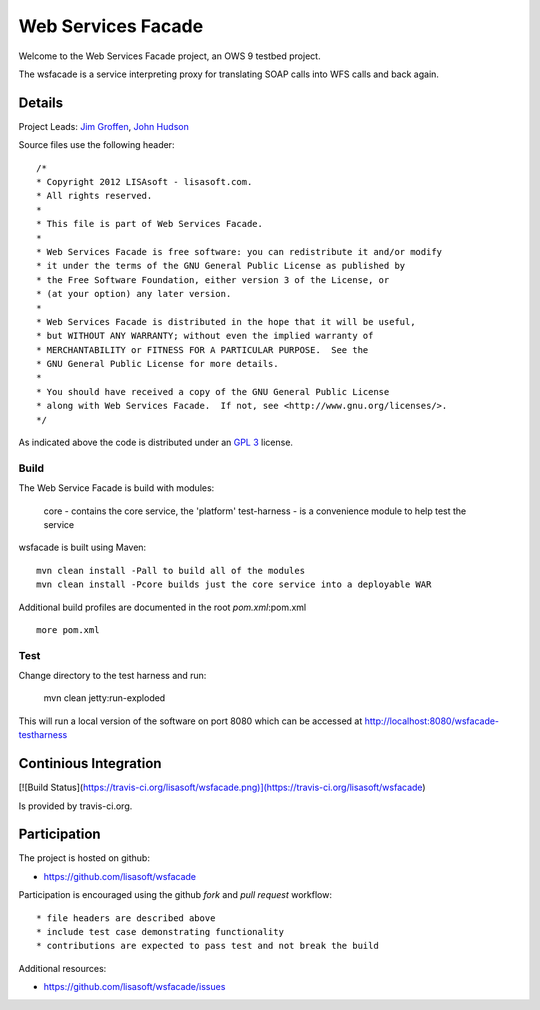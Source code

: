 ###################
Web Services Facade
###################

Welcome to the Web Services Facade project, an OWS 9 testbed project.

The wsfacade is a service interpreting proxy for translating SOAP calls into WFS calls and back again.

Details
=======

Project Leads: `Jim Groffen <https://github.com/jgroffen>`_, `John Hudson <https://github.com/jhudson>`_

Source files use the following header::
   
 /*
 * Copyright 2012 LISAsoft - lisasoft.com. 
 * All rights reserved.
 *
 * This file is part of Web Services Facade.
 *
 * Web Services Facade is free software: you can redistribute it and/or modify
 * it under the terms of the GNU General Public License as published by
 * the Free Software Foundation, either version 3 of the License, or
 * (at your option) any later version.
 *
 * Web Services Facade is distributed in the hope that it will be useful,
 * but WITHOUT ANY WARRANTY; without even the implied warranty of
 * MERCHANTABILITY or FITNESS FOR A PARTICULAR PURPOSE.  See the
 * GNU General Public License for more details.
 *
 * You should have received a copy of the GNU General Public License
 * along with Web Services Facade.  If not, see <http://www.gnu.org/licenses/>.
 */ 
 
As indicated above the code is distributed under an `GPL 3 <https://github.com/lisasoft/wsfacade/blob/master/LICENSE>`_ license.

Build
-----

The Web Service Facade is build with modules:

 core - contains the core service, the 'platform'
 test-harness - is a convenience module to help test the service 

wsfacade is built using Maven::
  
  mvn clean install -Pall to build all of the modules
  mvn clean install -Pcore builds just the core service into a deployable WAR

Additional build profiles are documented in the root `pom.xml`:pom.xml ::
  
  more pom.xml

Test
----

Change directory to the test harness and run:

 mvn clean jetty:run-exploded
 
This will run a local version of the software on port 8080 which can be accessed at http://localhost:8080/wsfacade-testharness

Continious Integration
======================

[![Build Status](https://travis-ci.org/lisasoft/wsfacade.png)](https://travis-ci.org/lisasoft/wsfacade)

Is provided by travis-ci.org.

Participation
=============

The project is hosted on github:

* https://github.com/lisasoft/wsfacade

Participation is encouraged using the github *fork* and *pull request* workflow::

* file headers are described above
* include test case demonstrating functionality
* contributions are expected to pass test and not break the build

Additional resources:

* https://github.com/lisasoft/wsfacade/issues